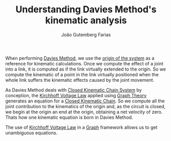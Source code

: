 #+TITLE: Understanding Davies Method's kinematic analysis
#+AUTHOR: João Gutemberg Farias
#+EMAIL: joao.gutemberg.farias@gmail.com
#+CREATED: [2022-03-07 Mon 12:45]
#+LAST_MODIFIED: [2022-03-07 Mon 18:17]
#+ROAM_TAGS: 

When performing [[file:davies_method.org][Davies Method]], we use the [[file:base_link.org][origin of the system]] as a reference for kinematic calculations. Once we compute the effect of a joint into a link, it is computed as if the link virtually extended to the origin. So we compute the kinematic of a point in the link virtually positioned when the whole link suffers the kinematic effects caused by the joint movement.

As Davies Method deals with [[file:closed_kinematic_chain_system.org][Closed Kinematic Chain System]] by conception, the [[file:kirchhoff_voltage_law_davies_method.org][Kirchhoff Voltage Law]] applied using [[file:graph_theory.org][Graph Theory]] generates an equation for a [[file:closed_kinematic_chain.org][Closed Kinematic Chain]]. So we compute all the joint contribution to the kinematics of the origin and, as the circuit is closed, we begin at the origin an end at the origin, obtaining a net velocity of zero. Thats how one kinematic equation is born in Davies Method. 

The use of [[file:kirchhoff_voltage_law_davies_method.org][Kirchhoff Voltage Law]] in a [[file:graph_theory.org][Graph]] framework allows us to get unambiguous equations.
